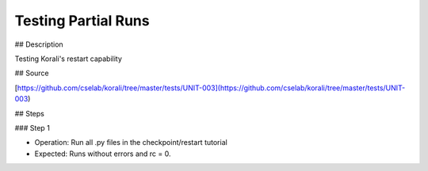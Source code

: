 Testing Partial Runs
#################################################################

## Description

Testing Korali's restart capability

## Source

[https://github.com/cselab/korali/tree/master/tests/UNIT-003](https://github.com/cselab/korali/tree/master/tests/UNIT-003)

## Steps

### Step 1

+ Operation: Run all .py files in the checkpoint/restart tutorial
+ Expected: Runs without errors and rc = 0. 

